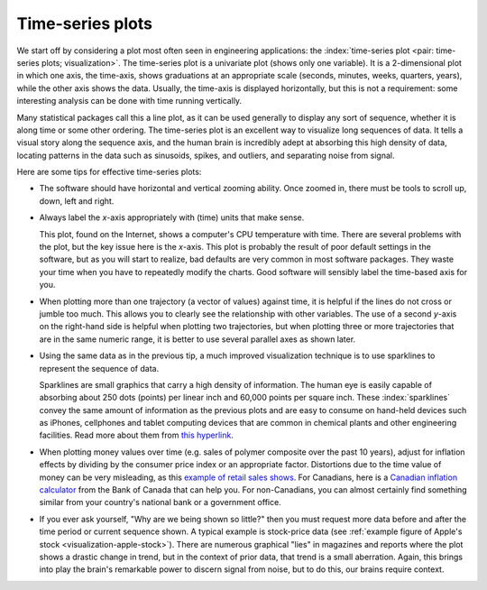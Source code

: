 .. _visualization_time_series:

Time-series plots
=================

.. youtube:: https://www.youtube.com/watch?v=aU6eZuiG8ck&list=PLHUnYbefLmeOPRuT1sukKmRyOVd4WSxJE&index=0

We start off by considering a plot most often seen in engineering applications: the :index:`time-series plot <pair: time-series plots; visualization>`. The time-series plot is a univariate plot (shows only one variable). It is a 2-dimensional plot in which one axis, the time-axis, shows graduations at an appropriate scale (seconds, minutes, weeks, quarters, years), while the other axis shows the data. Usually, the time-axis is displayed horizontally, but this is not a requirement: some interesting analysis can be done with time running vertically.

Many statistical packages call this a line plot, as it can be used generally to display any sort of sequence, whether it is along time or some other ordering. The time-series plot is an excellent way to visualize long sequences of data. It tells a visual story along the sequence axis, and the human brain is incredibly adept at absorbing this high density of data, locating patterns in the data such as sinusoids, spikes, and outliers, and separating noise from signal.

Here are some tips for effective time-series plots:

-	The software should have horizontal and vertical zooming ability. Once zoomed in, there must be tools to scroll up, down, left and right.

-	Always label the *x*-axis appropriately with (time) units that make sense.

	.. _visualization-bad-labels:

	.. image:: ../figures/visualization/CPU-temperature_-_from_www_aw_org_on_26_Dec_2009.png
		:align: center
		:width: 750px
		:scale: 76 %

	This plot, found on the Internet, shows a computer's CPU temperature with time. There are several problems with the plot, but the key issue here is the *x*-axis. This plot is probably the result of poor default settings in the software, but as you will start to realize, bad defaults are very common in most software packages. They waste your time when you have to repeatedly modify the charts. Good software will sensibly label the time-based axis for you.

.. AU: The last sentence in the following paragraph seemed a little convoluted. Please verify edits.

-	When plotting more than one trajectory (a vector of values) against time, it is helpful if the lines do not cross or jumble too much. This allows you to clearly see the relationship with other variables. The use of a second *y*-axis on the right-hand side is helpful when plotting two trajectories, but when plotting three or more trajectories that are in the same numeric range, it is better to use several parallel axes as shown later.

	.. _visualization-cluttered-trajectories:

	.. image:: ../figures/visualization/three_correlated_variables_-_badly_displayed_in_Numbers.png

.. AU: The term "here" is ambiguous. In the following paragraph, is "here" referring to the figures above and below?

	As shown in the previous figure, even using differently coloured lines and/or markers may work in selected instances, but this still leads to a clutter of lines and markers. The following chart shows this principle, created with the default settings from Apple iWork's *Numbers* (2009).

	Using different markers, improving the axis labelling, tightening up the axis ranges, and thinning out the ink improves the chart slightly. This took about 3 minutes extra in the software, because I had not used the software before and had to find the settings.

	.. figure:: ../figures/visualization/three_correlated_variables_-_slightly_better.png

	This final example with parallel axes is greatly improved, but took about 10 minutes to assemble and would likely take a similar amount of time to format in MATLAB, Excel, Python or other packages. The results are clearer to interpret: variables "Type A" and "Type B" move up and down together, while variable "Type C" moves in the opposite direction. Note how the *y*-axis for "Type C" is rescaled to start from its minimum value, rather than a value of zero. You should always use "tight" limits on the *y*-axis.

	.. _visualization-cleaned-trajectories:

	.. image:: ../figures/visualization/three_correlated_variables_-_better.png

-	Using the same data as in the previous tip, a much improved visualization technique is to use sparklines to represent the sequence of data.

	.. _visualization-sparkline-trajectories:

	.. image:: ../figures/visualization/three_correlated_variables_as_sparklines.png
		:width: 400px
		:scale: 50
		:align: right

	Sparklines are small graphics that carry a high density of information. The human eye is easily capable of absorbing about 250 dots (points) per linear inch and 60,000 points per square inch. These :index:`sparklines` convey the same amount of information as the previous plots and are easy to consume on hand-held devices such as iPhones, cellphones and tablet computing devices that are common in chemical plants and other engineering facilities. Read more about them from `this hyperlink <http://www.edwardtufte.com/bboard/q-and-a-fetch-msg?msg_id=0001OR>`_.

-	When plotting money values over time (e.g. sales of polymer composite over the past 10 years), adjust for inflation effects by dividing by the consumer price index or an appropriate factor. Distortions due to the time value of money can be very misleading, as this `example of retail sales shows <http://people.duke.edu/~rnau/411infla.htm>`_.  For Canadians, here is a `Canadian inflation calculator <http://www.bankofcanada.ca/rates/related/inflation-calculator>`_ from the Bank of Canada that can help you. For non-Canadians, you can almost certainly find something similar from your country's national bank or a government office.

-	If you ever ask yourself, "Why are we being shown so little?" then you must request more data before and after the time period or current sequence shown. A typical example is stock-price data (see :ref:`example figure of Apple's stock <visualization-apple-stock>`). There are numerous graphical "lies" in magazines and reports where the plot shows a drastic change in trend, but in the context of prior data, that trend is a small aberration. Again, this brings into play the brain's remarkable power to discern signal from noise, but to do this, our brains require context.

	.. _visualization-apple-stock:

	.. image:: ../figures/visualization/AAPL-stock-prices.png
		:scale: 70%
		:width: 900px
		:align: center
		:alt: fake width
